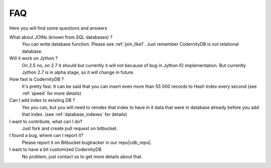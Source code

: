 .. _faq:

====================
FAQ
====================


Here you will find some questions and answers


What about JOINs (known from SQL databases) ?
    You can write database function. Please see :ref:`join_like1`. Just remember CodernityDB is *not* relational database.

Will it work on Jython ?
    On 2.5 no, on 2.7 it should but currently it will not because of bug in Jython IO implementation. But currently Jython 2.7 is in alpha stage, so it will change in future.

How fast is CodernityDB ?
    It's pretty fast. It can be said that you can insert even more than 55 000 records to Hash Index every second (see :ref:`speed` for more details)

Can I add index to existing DB ?
    Yes you can, but you will need to reindex that index to have in it data that were in database already before you add that index. (see :ref:`database_indexes` for details)

I want to contribute, what can I do?
    Just fork and create pull request on bitbucket.

I found a bug, where can I report it?
    Please report it on Bitbucket bugtracker in our repo|cdb_repo|.

I want to have a bit customized CodernityDB
    No problem, just contact us to get more details about that.